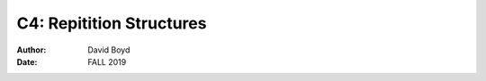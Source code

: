 C4: Repitition Structures
#########################
:Author: David Boyd
:Date: FALL 2019

+-------------------+--------------------------------------------------------+
| Program           | Description                                            |
+===================+========================================================+
| Average Rainfall  | Calculates avg rainfall p month in x years             |
+-------------------+--------------------------------------------------------+
| Budget Analysis   | Determines if monthly budget is over/under             |
+-------------------+--------------------------------------------------------+
| Bug Collector     | Accumulates a running total of bugs collected over a   |
|                   | 5 day period                                           |
+-------------------+--------------------------------------------------------+
| Calories Burned   | Displays kcals burned in 5 min intervals               |
+-------------------+--------------------------------------------------------+
| Celsius to        | Displays a Celsius to Fahrenheit table from 0-20        |
| Fahrenheit Table   | degrees Celsius                                        |
+-------------------+--------------------------------------------------------+
| Distance Traveled | Calculates distance traveled over a time period        |
+-------------------+--------------------------------------------------------+
| Factorial         | Calculates the factorial of a positive integer        |
+-------------------+--------------------------------------------------------+
| Ocean Levels      | Displays rising ocean levels at a rate of 1.6mm p year |
+-------------------+--------------------------------------------------------+
| Pattern Hashtags  | Displays a standing ladder of hashtags                 |
+-------------------+--------------------------------------------------------+
| Pattern Stars     | Displays an upside-down triangle of stars              |
+-------------------+--------------------------------------------------------+
| Pennies for Pay   | Doubles pennies per day                                |
+-------------------+--------------------------------------------------------+
| Population        | Calculates population growth                           |
+-------------------+--------------------------------------------------------+
| Sum of Numbers    | Sums a series of positive numbers                      |
+-------------------+--------------------------------------------------------+
| Tuition Increase  | Projects semester tuition increases                    |
+-------------------+--------------------------------------------------------+
